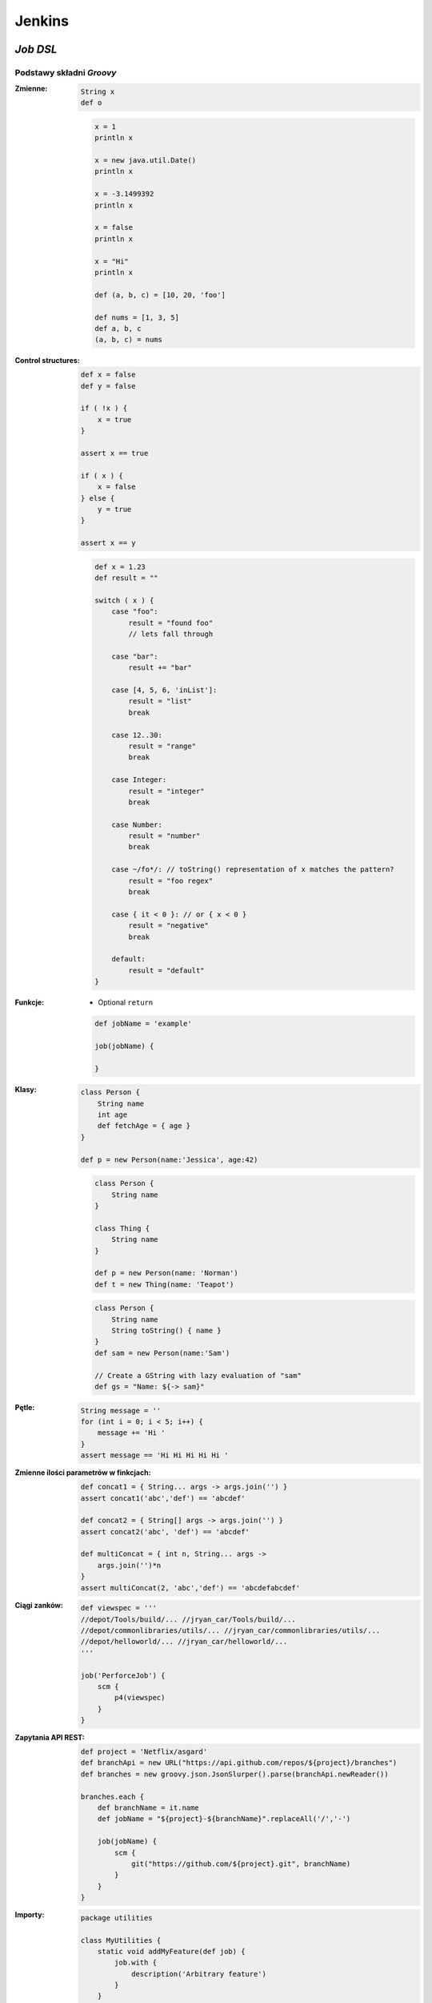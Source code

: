 Jenkins
=======

.. todo:: zamienić na osobne pliki
.. todo:: obniżyć poziom nagłówków
.. todo:: Jenkins Multibranch (out-of the box)
.. todo:: Bitbucket Multibranch project (jako dodatkowy plugin)


`Job DSL`
---------

Podstawy składni `Groovy`
^^^^^^^^^^^^^^^^^^^^^^^^^

:Zmienne:
    .. code-block:: groovy

        String x
        def o

    .. code-block:: groovy

        x = 1
        println x

        x = new java.util.Date()
        println x

        x = -3.1499392
        println x

        x = false
        println x

        x = "Hi"
        println x

        def (a, b, c) = [10, 20, 'foo']

        def nums = [1, 3, 5]
        def a, b, c
        (a, b, c) = nums

:Control structures:

    .. code-block:: groovy

        def x = false
        def y = false

        if ( !x ) {
            x = true
        }

        assert x == true

        if ( x ) {
            x = false
        } else {
            y = true
        }

        assert x == y

    .. code-block:: groovy

        def x = 1.23
        def result = ""

        switch ( x ) {
            case "foo":
                result = "found foo"
                // lets fall through

            case "bar":
                result += "bar"

            case [4, 5, 6, 'inList']:
                result = "list"
                break

            case 12..30:
                result = "range"
                break

            case Integer:
                result = "integer"
                break

            case Number:
                result = "number"
                break

            case ~/fo*/: // toString() representation of x matches the pattern?
                result = "foo regex"
                break

            case { it < 0 }: // or { x < 0 }
                result = "negative"
                break

            default:
                result = "default"
        }

:Funkcje:
    - Optional ``return``

    .. code-block:: groovy

        def jobName = 'example'

        job(jobName) {

        }

:Klasy:

    .. code-block:: groovy

        class Person {
            String name
            int age
            def fetchAge = { age }
        }

        def p = new Person(name:'Jessica', age:42)

    .. code-block:: groovy

        class Person {
            String name
        }

        class Thing {
            String name
        }

        def p = new Person(name: 'Norman')
        def t = new Thing(name: 'Teapot')

    .. code-block:: groovy

        class Person {
            String name
            String toString() { name }
        }
        def sam = new Person(name:'Sam')

        // Create a GString with lazy evaluation of "sam"
        def gs = "Name: ${-> sam}"


:Pętle:
    .. code-block:: groovy

        String message = ''
        for (int i = 0; i < 5; i++) {
            message += 'Hi '
        }
        assert message == 'Hi Hi Hi Hi Hi '

:Zmienne ilości parametrów w finkcjach:
    .. code-block:: groovy

        def concat1 = { String... args -> args.join('') }
        assert concat1('abc','def') == 'abcdef'

        def concat2 = { String[] args -> args.join('') }
        assert concat2('abc', 'def') == 'abcdef'

        def multiConcat = { int n, String... args ->
            args.join('')*n
        }
        assert multiConcat(2, 'abc','def') == 'abcdefabcdef'

:Ciągi zanków:
    .. code-block:: groovy

        def viewspec = '''
        //depot/Tools/build/... //jryan_car/Tools/build/...
        //depot/commonlibraries/utils/... //jryan_car/commonlibraries/utils/...
        //depot/helloworld/... //jryan_car/helloworld/...
        '''

        job('PerforceJob') {
            scm {
                p4(viewspec)
            }
        }

:Zapytania API REST:
    .. code-block:: groovy

        def project = 'Netflix/asgard'
        def branchApi = new URL("https://api.github.com/repos/${project}/branches")
        def branches = new groovy.json.JsonSlurper().parse(branchApi.newReader())

        branches.each {
            def branchName = it.name
            def jobName = "${project}-${branchName}".replaceAll('/','-')

            job(jobName) {
                scm {
                    git("https://github.com/${project}.git", branchName)
                }
            }
        }

:Importy:
    .. code-block:: groovy

        package utilities

        class MyUtilities {
            static void addMyFeature(def job) {
                job.with {
                    description('Arbitrary feature')
                }
            }
        }

    .. code-block:: groovy

        import utilities.MyUtilities

        def myJob = job('example')
        MyUtilities.addMyFeature(myJob)

:Exception:
    .. code-block:: groovy

        try {
            'moo'.toLong()   // this will generate an exception
            assert false     // asserting that this point should never be reached
        } catch ( e ) {
            assert e in NumberFormatException
        }


Podstawy składni `Job DSL`
^^^^^^^^^^^^^^^^^^^^^^^^^^

Jedyne wymagane to nazwa `Job`:

:DSL Methods:
    .. code-block:: groovy

        job('my-job')

:Job:
    .. code-block:: groovy

        job(String name, Closure closure = null)
        freeStyleJob(String name, Closure closure = null)
        buildFlowJob(String name, Closure closure = null)
        ivyJob(String name, Closure closure = null)
        matrixJob(String name, Closure closure = null)
        mavenJob(String name, Closure closure = null)
        multiJob(String name, Closure closure = null)
        workflowJob(String name, Closure closure = null)
        multibranchWorkflowJob(String name, Closure closure = null)

    .. code-block:: groovy

        def myJob = freeStyleJob('SimpleJob')
        myJob.with {
            description 'A Simple Job'
        }

:View:
    .. code-block:: groovy

        listView(String name, Closure closure = null)
        sectionedView(String name, Closure closure = null)
        nestedView(String name, Closure closure = null)
        deliveryPipelineView(String name, Closure closure = null)
        buildPipelineView(String name, Closure closure = null)
        buildMonitorView(String name, Closure closure = null)
        categorizedJobsView(String name, Closure closure = null)

:Folder:
    .. code-block:: groovy

        folder(String name, Closure closure = null)

    .. code-block:: groovy

        folder('project-a')
        freeStyleJob('project-a/compile')
        listView('project-a/pipeline')
        folder('project-a/testing')

:Config:
    .. code-block:: groovy

        configFiles(Closure configFilesClosure = null)

:Queue:
    .. code-block:: groovy

        queue(String jobName)
        queue(Job job)

:Reading from workspace:
    .. code-block:: groovy

        InputStream streamFileFromWorkspace(String filePath)
        String readFileFromWorkspace(String filePath)
        String readFileFromWorkspace(String jobName, String filePath)

    .. code-block:: groovy

        job('example') {
            steps {
                shell(readFileFromWorkspace('build.sh'))
            }
        }

        job('acme-tests') {
            description(readFileFromWorkspace('acme-tests', 'README.txt'))
        }

:Logging:
    .. code-block:: groovy

        out.println('Hello from a Job DSL script!')
        println('Hello from a Job DSL script!')

    .. code-block:: groovy

        import java.util.logging.Logger

        Logger logger = Logger.getLogger('org.example.jobdsl')
        logger.info('Hello from a Job DSL script!')

:Confiugure:
    .. code-block:: groovy

        job('example') {
            ...
            configure { project ->
                project / buildWrappers / EnvInjectPasswordWrapper {
                    injectGlobalPasswords(true)
                }
            }
        }

Przykłady `Job DSL`
^^^^^^^^^^^^^^^^^^^

.. code-block:: groovy

    job('DSL-Tutorial-1-Test') {
        scm {
            git('git://github.com/quidryan/aws-sdk-test.git')
        }
        triggers {
            scm('H/15 * * * *')
        }
        steps {
            maven('-e clean test')
        }
    }

.. code-block:: groovy

    def project = 'quidryan/aws-sdk-test'
    def branchApi = new URL("https://api.github.com/repos/${project}/branches")
    def branches = new groovy.json.JsonSlurper().parse(branchApi.newReader())

    branches.each {
        def branchName = it.name
        def jobName = "${project}-${branchName}".replaceAll('/','-')

        job(jobName) {
            scm {
                git("git://github.com/${project}.git", branchName)
            }
            steps {
                maven("test -Dproject.name=${project}/${branchName}")
            }
        }
    }

.. code-block:: groovy

        def giturl = 'https://github.com/quidryan/aws-sdk-test.git'

        for(i in 0..10) {
            job("DSL-Tutorial-1-Test-${i}") {
                scm {
                    git(giturl)
                }
                steps {
                    maven("test -Dtest.suite=${i}")
                }
            }
        }

``Jenkinsfile``
---------------
- https://jenkins.io/doc/book/pipeline/jenkinsfile/

Example
^^^^^^^
.. code-block:: groovy

    pipeline {
        agent any

        stages {
            stage('Build') {
                steps {
                    echo 'Building..'
                }
            }
            stage('Test') {
                steps {
                    echo 'Testing..'
                }
            }
            stage('Deploy') {
                steps {
                    echo 'Deploying....'
                }
            }
        }
    }

Build
^^^^^
.. code-block:: groovy

    pipeline {
        agent any

        stages {
            stage('Build') {
                steps {
                    sh 'make'
                    archiveArtifacts artifacts: '**/target/*.jar', fingerprint: true
                }
            }
        }
    }

Test
^^^^
.. code-block:: groovy

    pipeline {
        agent any

        stages {
            stage('Test') {
                steps {
                    /* `make check` returns non-zero on test failures,
                    * using `true` to allow the Pipeline to continue nonetheless
                    */
                    sh 'make check || true'
                    junit '**/target/*.xml'
                }
            }
        }
    }

Deploy
^^^^^^
.. code-block:: groovy

    pipeline {
        agent any

        stages {
            stage('Deploy') {
                when { currentBuild.result == 'SUCCESS' }
                steps {
                    sh 'make publish'
                }
            }
        }
    }


Advanced syntax
^^^^^^^^^^^^^^^
.. code-block:: groovy

    def username = 'Jenkins'
    echo 'Hello Mr. ${username}'
    echo "I said, Hello Mr. ${username}"

Environment
^^^^^^^^^^^

===========  ============================================
Variable
===========  ============================================
BUILD_ID     The current build ID, identical to BUILD_NUMBER for builds created in Jenkins versions 1.597+
JOB_NAME     Name of the project of this build, such as "foo" or "foo/bar".
JENKINS_URL  Full URL of Jenkins, such as example.com:port/jenkins/ (NOTE: only available if Jenkins URL set in "System Configuration")
===========  ============================================


.. code-block:: groovy

    pipeline {
        agent any
        stages {
            stage('Example') {
                steps {
                    echo "Running ${env.BUILD_ID} on ${env.JENKINS_URL}"
                }
            }
        }
    }

.. code-block:: groovy

    pipeline {
        agent any
        environment {
            CC = 'clang'
        }
        stages {
            stage('Example') {
                environment {
                    DEBUG_FLAGS = '-g'
                }
                steps {
                    sh 'printenv'
                }
            }
        }
    }

Parameters
^^^^^^^^^^
.. code-block:: groovy

    pipeline {
        agent any
        parameters {
            string(name: 'Greeting', defaultValue: 'Hello', description: 'How should I greet the world?')
        }
        stages {
            stage('Example') {
                steps {
                    echo "${Greeting} World!"
                }
            }
        }
    }

Handling failures
^^^^^^^^^^^^^^^^^
.. code-block:: groovy

    pipeline {
        agent any
        stages {
            stage('Test') {
                steps {
                    sh 'make check'
                }
            }
        }
        post {
            always {
                junit '**/target/*.xml'
            }
            failure {
                mail to: team@example.com, subject: 'The Pipeline failed :('
            }
        }
    }

Multiple agents
^^^^^^^^^^^^^^^
.. code-block:: groovy

    pipeline {
        agent none
        stages {
            stage('Build') {
                agent any
                steps {
                    checkout scm
                    sh 'make'
                    stash includes: '**/target/*.jar', name: 'app'
                }
            }
            stage('Test on Linux') {
                agent {
                    label 'linux'
                }
                steps {
                    unstash 'app'
                    sh 'make check'
                }
                post {
                    always {
                        junit '**/target/*.xml'
                    }
                }
            }
            stage('Test on Windows') {
                agent {
                    label 'windows'
                }
                steps {
                    unstash 'app'
                    bat 'make check'
                }
                post {
                    always {
                        junit '**/target/*.xml'
                    }
                }
            }
        }
    }

Optional parameters
^^^^^^^^^^^^^^^^^^^

.. code-block:: groovy

    git url: 'git://example.com/amazing-project.git', branch: 'master'
    git([url: 'git://example.com/amazing-project.git', branch: 'master'])

.. code-block:: groovy

    sh 'echo hello' /* short form  */
    sh([script: 'echo hello'])  /* long form */

Advanced usage
^^^^^^^^^^^^^^
.. code-block:: groovy

    stage('Build') {
        /* .. snip .. */
    }

    stage('Test') {
        parallel linux: {
            node('linux') {
                checkout scm
                try {
                    unstash 'app'
                    sh 'make check'
                }
                finally {
                    junit '**/target/*.xml'
                }
            }
        },
        windows: {
            node('windows') {
                /* .. snip .. */
            }
        }
    }

Ćwiczenia
---------

Instalacja Jenkinsa i konfuguracja buildów
^^^^^^^^^^^^^^^^^^^^^^^^^^^^^^^^^^^^^^^^^^
- Zainstaluj `Jenkins` za pomocą paczek `DEB` przez ``apt-get``
- Alternatywnie możesz użyć `Docker` albo manifestów `Puppeta`
- Czy wcześniej zainstalowałeś `Bitbucket Server`?

    - Nie - Zaciągnij repozytorium https://github.com/SonarSource/sonar-examples.git
    - Tak - Zaciągnij repozytorium ``sonar-examples`` z twojej instancji `Bitbucket Server`

- Zacznij budować różne projekty ``sonar-examples/projects/languages/java``:

    - `ut` - unit tests
    - `it` - integration tests

- Ustaw joby przez `Jenkinsa`

.. tip:: Bitubcket plugin do Jenkinsa

.. toggle-code-block:: sh
    :label: Pokaż rozwiązanie za pomocą ``apt-get`` na `Ubuntu`

    wget -q -O - http://pkg.jenkins-ci.org/debian/jenkins-ci.org.key | sudo apt-key add -
    echo "deb http://pkg.jenkins-ci.org/debian binary/" >> /etc/apt/sources.list
    apt-get update
    apt-get install --yes jenkins
    sudo su - jenkins
    ssh-keygen
    cat ~/.ssh/id_rsa.pub
    exit
    service jenkins stop
    # sed -i 's/HTTP_PORT=8080/HTTP_PORT=8081/g' /etc/default/jenkins
    service jenkins start

.. toggle-code-block:: sh
    :label: Pokaż rozwiązanie za pomocą ``docker`` na `Ubuntu`

.. code-block:: sh

    docker pull jenkins
    docker run -p 8080:8080 -p 50000:50000 -v /tmp/jenkins_home_on_host:/var/jenkins_home jenkins

.. warning:: Sprawdź, czy w swoim pliku ``Vagrantfile`` masz skonfigurowany forwardnig portów dla guest:``8080`` -> host:``80``


Budowanie Pull Requestów
^^^^^^^^^^^^^^^^^^^^^^^^
- Skonfiguruj ręcznie plan by budował gałęzie `GIT Flow`:

    - `Pull Requests`
    - ``feature``
    - ``bugfix``
    - ``master``

- Spróbuj wykorzystać któryś z dostępnych pluginów:

    - https://plugins.jenkins.io/bitbucket-build-status-notifier
    - https://plugins.jenkins.io/stashNotifier

.. toggle-code-block:: rst
    :label: Pokaż konfigurację dla Bitbucket Server

    =============== ======================
    Key             Value
    =============== ======================
    Stash Root URL  http://localhost:7990/
    Stash User      jenkins
    Stash Password  jenkins
    =============== ======================


.. toggle-code-block:: rst
    :label: Pokaż rozwiązanie dla Pull Requestów

    Dashboard -> New Item -> "Freestyle project"

    ======================== ======================== =======================================================
    Section                   Key                      Value
    ======================== ======================== =======================================================
                             Project name             Pull Request
    Source Code Management   Source Code Management   GIT
    Source Code Management   Repository URL           ssh://git@localhost:7999/eco/workshop.git
    Source Code Management   Credentials              jenkins
    Source Code Management   [Advanced] -> Refspec    +refs/pull-requests/*/from:refs/remotes/origin/pr/*
    Source Code Management   Branch Specifier         **/pr/*
    Build Triggers           Schedule                 * * * * *
    Post-build Actions       Notify Stash Instance
    ======================== ======================== =======================================================


.. toggle-code-block:: rst
    :label: Pokaż rozwiązanie dla brancha ``master``

    Dashboard -> New Item -> "Freestyle project"

    ======================== ======================== =============================================
    Section                  Key                      Value
    ======================== ======================== =============================================
                             Project name             Master
    Source Code Management   Source Code Management   GIT
    Source Code Management   Repository URL           ssh://git@localhost:7999/eco/workshop.git
    Source Code Management   Credentials              jenkins
    Source Code Management   Branch Specifier         **/master
    Build Triggers           Schedule                 * * * * *
    Post-build Actions       Notify Stash Instance
    ======================== ======================== =============================================


.. toggle-code-block:: rst
    :label: Pokaż rozwiązanie dla brancha ``feature``

    Dashboard -> New Item -> "Freestyle project"

    ======================== ======================== =============================================
    Section                  Key                      Value
    ======================== ======================== =============================================
                             Project name             Feature
    Source Code Management   Source Code Management   GIT
    Source Code Management   Repository URL           ssh://git@localhost:7999/eco/workshop.git
    Source Code Management   Credentials              jenkins
    Source Code Management   Branch Specifier         */feature/*
    Build Triggers           Schedule                 * * * * *
    Post-build Actions       Notify Stash Instance
    ======================== ======================== =============================================


.. toggle-code-block:: rst
    :label: Pokaż rozwiązanie dla brancha ``bugfix``

    Dashboard -> New Item -> "Freestyle project"

    ======================== ======================== =============================================
    Section                  Key                      Value
    ======================== ======================== =============================================
                             Project name             Feature
    Source Code Management   Source Code Management   GIT
    Source Code Management   Repository URL           ssh://git@localhost:7999/eco/workshop.git
    Source Code Management   Credentials              jenkins
    Source Code Management   Branch Specifier         */bugfix/*
    Build Triggers           Schedule                 * * * * *
    Post-build Actions       Notify Stash Instance
    ======================== ======================== =============================================

.. toggle-code-block:: rst
    :label: Pokaż plugin, który to zrobi za Ciebie

    - https://plugins.jenkins.io/stash-pullrequest-builder

Budowanie `Checkstyle`, `PMD`, `JaCoCo`, `Findbugs` i `PITest`
^^^^^^^^^^^^^^^^^^^^^^^^^^^^^^^^^^^^^^^^^^^^^^^^^^^^^^^^^^^^^^
- Dla repozytorium ``sonar-examples``
- Zacznij budować różne projekty ``sonar-examples/projects/languages/java``
- Wyniki upublicznij w `SonarQube`
- Do instalacji możesz wykorzystać ``puppet module install maestrodev/sonarqube``
- Dodaj w ``pom.xml`` zależność ``pitest`` i przetestuj projekt wykorzystując domyślne mutatory

`Job DSL`
^^^^^^^^^
- Przepisz całą konfigurację wykorzustując plik `Job DSL`

`Jenkins Docker Plugin`
^^^^^^^^^^^^^^^^^^^^^^^
- Zainstaluj `Docker Plugin` w `Jenkins`
- Skonfiguruj zadanie aby uruchamiało kontener
- Zadanie ma provisionować konfigurację wewnątrz kontenera
- Zadanie ma uruchamiać build wewnątrz kontenera
- Zadanie ma niszczyć kontener po buildze

`Jenkins` i testy wydajnościowe `JMeter`
^^^^^^^^^^^^^^^^^^^^^^^^^^^^^^^^^^^^^^^^
- Przeprowadź test wydajnościowy głównej strony aplikacji uruchomionej na Twoim komputerze (np. `SonarQube` jeżeli wykonałeś poprzednie ćwiczenie)
- Test wydajnościowy powinien zapisany w ``xml`` oraz uruchamiany bez wykorzystania GUI

.. toggle-code-block:: xml
    :label: Pokaż rozwiązanie 2

    <?xml version="1.0" encoding="UTF-8"?>
    <jmeterTestPlan version="1.2" properties="2.8" jmeter="2.13 r1665067">
      <hashTree>
        <TestPlan guiclass="TestPlanGui" testclass="TestPlan" testname="Test Plan" enabled="true">
          <stringProp name="TestPlan.comments"></stringProp>
          <boolProp name="TestPlan.functional_mode">false</boolProp>
          <boolProp name="TestPlan.serialize_threadgroups">false</boolProp>
          <elementProp name="TestPlan.user_defined_variables" elementType="Arguments" guiclass="ArgumentsPanel" testclass="Arguments" testname="User Defined Variables" enabled="true">
            <collectionProp name="Arguments.arguments"/>
          </elementProp>
          <stringProp name="TestPlan.user_define_classpath"></stringProp>
        </TestPlan>
        <hashTree>
          <ThreadGroup guiclass="ThreadGroupGui" testclass="ThreadGroup" testname="Thread Group" enabled="true">
            <stringProp name="ThreadGroup.on_sample_error">continue</stringProp>
            <elementProp name="ThreadGroup.main_controller" elementType="LoopController" guiclass="LoopControlPanel" testclass="LoopController" testname="Loop Controller" enabled="true">
              <boolProp name="LoopController.continue_forever">false</boolProp>
              <stringProp name="LoopController.loops">1</stringProp>
            </elementProp>
            <stringProp name="ThreadGroup.num_threads">1</stringProp>
            <stringProp name="ThreadGroup.ramp_time">1</stringProp>
            <longProp name="ThreadGroup.start_time">1462974797000</longProp>
            <longProp name="ThreadGroup.end_time">1462974797000</longProp>
            <boolProp name="ThreadGroup.scheduler">false</boolProp>
            <stringProp name="ThreadGroup.duration"></stringProp>
            <stringProp name="ThreadGroup.delay"></stringProp>
          </ThreadGroup>
          <hashTree>
            <HTTPSamplerProxy guiclass="HttpTestSampleGui" testclass="HTTPSamplerProxy" testname="HTTP Request" enabled="true">
              <elementProp name="HTTPsampler.Arguments" elementType="Arguments" guiclass="HTTPArgumentsPanel" testclass="Arguments" testname="User Defined Variables" enabled="true">
                <collectionProp name="Arguments.arguments"/>
              </elementProp>
              <stringProp name="HTTPSampler.domain">localhost</stringProp>
              <stringProp name="HTTPSampler.port">8080</stringProp>
              <stringProp name="HTTPSampler.connect_timeout"></stringProp>
              <stringProp name="HTTPSampler.response_timeout"></stringProp>
              <stringProp name="HTTPSampler.protocol"></stringProp>
              <stringProp name="HTTPSampler.contentEncoding"></stringProp>
              <stringProp name="HTTPSampler.path">/</stringProp>
              <stringProp name="HTTPSampler.method">GET</stringProp>
              <boolProp name="HTTPSampler.follow_redirects">true</boolProp>
              <boolProp name="HTTPSampler.auto_redirects">false</boolProp>
              <boolProp name="HTTPSampler.use_keepalive">true</boolProp>
              <boolProp name="HTTPSampler.DO_MULTIPART_POST">false</boolProp>
              <boolProp name="HTTPSampler.monitor">false</boolProp>
              <stringProp name="HTTPSampler.embedded_url_re"></stringProp>
            </HTTPSamplerProxy>
            <hashTree/>
          </hashTree>
        </hashTree>
      </hashTree>
    </jmeterTestPlan>
